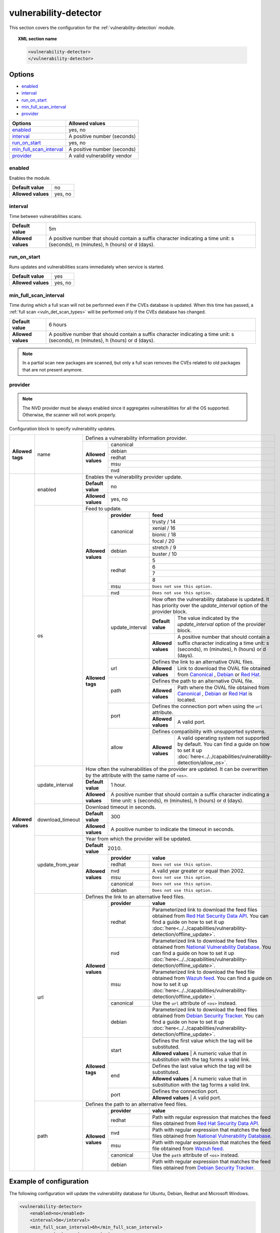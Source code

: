 .. Copyright (C) 2021 Wazuh, Inc.

.. _vuln_detector:

vulnerability-detector
======================

.. versionadded:: 3.2.0

This section covers the configuration for the :ref:`vulnerability-detection` module.

.. topic:: XML section name

	.. code-block:: xml

		<vulnerability-detector>
		</vulnerability-detector>

Options
-------

- `enabled`_
- `interval`_
- `run_on_start`_
- `min_full_scan_interval`_
- `provider`_

+---------------------------+-----------------------------+
| Options                   | Allowed values              |
+===========================+=============================+
| `enabled`_                | yes, no                     |
+---------------------------+-----------------------------+
| `interval`_               | A positive number (seconds) |
+---------------------------+-----------------------------+
| `run_on_start`_           | yes, no                     |
+---------------------------+-----------------------------+
| `min_full_scan_interval`_ | A positive number (seconds) |
+---------------------------+-----------------------------+
| `provider`_               | A valid vulnerability vendor|
+---------------------------+-----------------------------+


enabled
^^^^^^^^

Enables the module.

+--------------------+-----------------------------+
| **Default value**  | no                          |
+--------------------+-----------------------------+
| **Allowed values** | yes, no                     |
+--------------------+-----------------------------+

.. _vuln_det_interval:

interval
^^^^^^^^

Time between vulnerabilities scans.

+--------------------+------------------------------------------------------------------------------------------------------------------------------------------+
| **Default value**  | 5m                                                                                                                                       |
+--------------------+------------------------------------------------------------------------------------------------------------------------------------------+
| **Allowed values** | A positive number that should contain a suffix character indicating a time unit: s (seconds), m (minutes), h (hours) or d (days).        |
+--------------------+------------------------------------------------------------------------------------------------------------------------------------------+

.. _vuln_det_run_on_start:

run_on_start
^^^^^^^^^^^^

Runs updates and vulnerabilities scans immediately when service is started.

+----------------------+-----------+
| **Default value**    | yes       |
+----------------------+-----------+
| **Allowed values**   | yes, no   |
+----------------------+-----------+

.. _vuln_det_min_full_scan_interval:

min_full_scan_interval
^^^^^^^^^^^^^^^^^^^^^^^

Time during which a full scan will not be performed even if the CVEs database is updated. When this time has passed, a :ref:`full scan <vuln_det_scan_types>` will be performed only if the CVEs database has changed.

+----------------------+------------------------------------------------------------------------------------------------------------------------------------+
| **Default value**    | 6 hours                                                                                                                            |
+----------------------+------------------------------------------------------------------------------------------------------------------------------------+
| **Allowed values**   | A positive number that should contain a suffix character indicating a time unit: s (seconds), m (minutes), h (hours) or d (days).  |
+----------------------+------------------------------------------------------------------------------------------------------------------------------------+

.. note:: In a partial scan new packages are scanned, but only a full scan removes the CVEs related to old packages that are not present anymore.


provider
^^^^^^^^

.. note:: The NVD provider must be always enabled since it aggregates vulnerabilities for all the OS supported. Otherwise, the scanner will not work properly.

Configuration block to specify vulnerability updates.

+--------------------+---------------------------+---------------------------------------------------------------------------------------------------------------------------------------------------------------------------------------------------------------------------------------------------------------------------------------------------------------+
|                    |                           | Defines a vulnerability information provider.                                                                                                                                                                                                                                                                 |
|                    |                           +--------------------+------------------------------------------------------------------------------------------------------------------------------------------------------------------------------------------------------------------------------------------------------------------------------------------+
|                    |                           |                    |                                                                                                                                                                                                                                                                                          |
|                    |                           |                    | canonical                                                                                                                                                                                                                                                                                |
|                    |                           |                    |                                                                                                                                                                                                                                                                                          |
|                    |                           |                    +------------------------------------------------------------------------------------------------------------------------------------------------------------------------------------------------------------------------------------------------------------------------------------------+
|                    |                           |                    |                                                                                                                                                                                                                                                                                          |
|                    |                           |                    | debian                                                                                                                                                                                                                                                                                   |
|                    |                           |                    |                                                                                                                                                                                                                                                                                          |
|  **Allowed tags**  | name                      | **Allowed values** +------------------------------------------------------------------------------------------------------------------------------------------------------------------------------------------------------------------------------------------------------------------------------------------+
|                    |                           |                    |                                                                                                                                                                                                                                                                                          |
|                    |                           |                    | redhat                                                                                                                                                                                                                                                                                   |
|                    |                           |                    |                                                                                                                                                                                                                                                                                          |
|                    |                           |                    +------------------------------------------------------------------------------------------------------------------------------------------------------------------------------------------------------------------------------------------------------------------------------------------+
|                    |                           |                    |                                                                                                                                                                                                                                                                                          |
|                    |                           |                    | msu                                                                                                                                                                                                                                                                                      |
|                    |                           |                    |                                                                                                                                                                                                                                                                                          |
|                    |                           |                    +------------------------------------------------------------------------------------------------------------------------------------------------------------------------------------------------------------------------------------------------------------------------------------------+
|                    |                           |                    |                                                                                                                                                                                                                                                                                          |
|                    |                           |                    | nvd                                                                                                                                                                                                                                                                                      |
|                    |                           |                    |                                                                                                                                                                                                                                                                                          |
+--------------------+---------------------------+--------------------+------------------------------------------------------------------------------------------------------------------------------------------------------------------------------------------------------------------------------------------------------------------------------------------+
| **Allowed values** |                           | Enables the vulnerability provider update.                                                                                                                                                                                                                                                                    |
|                    | enabled                   +--------------------+------------------------------------------------------------------------------------------------------------------------------------------------------------------------------------------------------------------------------------------------------------------------------------------+
|                    |                           | **Default value**  | no                                                                                                                                                                                                                                                                                       |
|                    |                           +--------------------+------------------------------------------------------------------------------------------------------------------------------------------------------------------------------------------------------------------------------------------------------------------------------------------+
|                    |                           | **Allowed values** | yes, no                                                                                                                                                                                                                                                                                  |
|                    +---------------------------+--------------------+------------------------------------------------------------------------------------------------------------------------------------------------------------------------------------------------------------------------------------------------------------------------------------------+
|                    |                           | Feed to update.                                                                                                                                                                                                                                                                                               |
|                    | os                        +--------------------+--------------+---------------------------------------------------------------------------------------------------------------------------------------------------------------------------------------------------------------------------------------------------------------------------+
|                    |                           |                    | **provider** | **feed**                                                                                                                                                                                                                                                                  |
|                    |                           |                    +--------------+---------------------------------------------------------------------------------------------------------------------------------------------------------------------------------------------------------------------------------------------------------------------------+
|                    |                           |                    |              | trusty / 14                                                                                                                                                                                                                                                               |
|                    |                           |                    |              +---------------------------------------------------------------------------------------------------------------------------------------------------------------------------------------------------------------------------------------------------------------------------+
|                    |                           |                    |              | xenial / 16                                                                                                                                                                                                                                                               |
|                    |                           |                    | canonical    +---------------------------------------------------------------------------------------------------------------------------------------------------------------------------------------------------------------------------------------------------------------------------+
|                    |                           |                    |              | bionic / 18                                                                                                                                                                                                                                                               |
|                    |                           |                    |              +---------------------------------------------------------------------------------------------------------------------------------------------------------------------------------------------------------------------------------------------------------------------------+
|                    |                           |                    |              | focal / 20                                                                                                                                                                                                                                                                |
|                    |                           | **Allowed values** +--------------+---------------------------------------------------------------------------------------------------------------------------------------------------------------------------------------------------------------------------------------------------------------------------+
|                    |                           |                    |              | stretch / 9                                                                                                                                                                                                                                                               |
|                    |                           |                    | debian       +---------------------------------------------------------------------------------------------------------------------------------------------------------------------------------------------------------------------------------------------------------------------------+
|                    |                           |                    |              | buster / 10                                                                                                                                                                                                                                                               |
|                    |                           |                    +--------------+---------------------------------------------------------------------------------------------------------------------------------------------------------------------------------------------------------------------------------------------------------------------------+
|                    |                           |                    |              | 5                                                                                                                                                                                                                                                                         |
|                    |                           |                    |              +---------------------------------------------------------------------------------------------------------------------------------------------------------------------------------------------------------------------------------------------------------------------------+
|                    |                           |                    | redhat       | 6                                                                                                                                                                                                                                                                         |
|                    |                           |                    |              +---------------------------------------------------------------------------------------------------------------------------------------------------------------------------------------------------------------------------------------------------------------------------+
|                    |                           |                    |              | 7                                                                                                                                                                                                                                                                         |
|                    |                           |                    |              +---------------------------------------------------------------------------------------------------------------------------------------------------------------------------------------------------------------------------------------------------------------------------+
|                    |                           |                    |              | 8                                                                                                                                                                                                                                                                         |
|                    |                           |                    +--------------+---------------------------------------------------------------------------------------------------------------------------------------------------------------------------------------------------------------------------------------------------------------------------+
|                    |                           |                    | msu          | ``Does not use this option.``                                                                                                                                                                                                                                             |
|                    |                           |                    +--------------+---------------------------------------------------------------------------------------------------------------------------------------------------------------------------------------------------------------------------------------------------------------------------+
|                    |                           |                    | nvd          | ``Does not use this option.``                                                                                                                                                                                                                                             |
|                    |                           +--------------------+--------------+------+--------------------------------------------------------------------------------------------------------------------------------------------------------------------------------------------------------------------------------------------------------------------+
|                    |                           | **Allowed tags**   |                     | How often the vulnerability database is updated. It has priority over the `update_interval` option of the provider block.                                                                                                                                          |
|                    |                           |                    |                     +--------------------+-----------------------------------------------------------------------------------------------------------------------------------------------------------------------------------------------------------------------------------------------+
|                    |                           |                    | update_interval     | **Default value**  | The value indicated by the `update_interval` option of the provider block.                                                                                                                                                                    |
|                    |                           |                    |                     +--------------------+-----------------------------------------------------------------------------------------------------------------------------------------------------------------------------------------------------------------------------------------------+
|                    |                           |                    |                     | **Allowed values** | A positive number that should contain a suffix character indicating a time unit: s (seconds), m (minutes), h (hours) or d (days).                                                                                                             |
|                    |                           |                    +---------------------+--------------------+-----------------------------------------------------------------------------------------------------------------------------------------------------------------------------------------------------------------------------------------------+
|                    |                           |                    |                     | Defines the link to an alternative OVAL files.                                                                                                                                                                                                                     |
|                    |                           |                    | url                 +--------------------+-----------------------------------------------------------------------------------------------------------------------------------------------------------------------------------------------------------------------------------------------+
|                    |                           |                    |                     | **Allowed values** | Link to download the OVAL file obtained from `Canonical <https://people.canonical.com/~ubuntu-security/oval>`_ , `Debian <https://www.debian.org/security/oval>`_ or `Red Hat <https://www.redhat.com/security/data/oval/>`_.                 |
|                    |                           |                    +---------------------+--------------------+-----------------------------------------------------------------------------------------------------------------------------------------------------------------------------------------------------------------------------------------------+
|                    |                           |                    |                     | Defines the path to an alternative OVAL file.                                                                                                                                                                                                                      |
|                    |                           |                    | path                +--------------------+-----------------------------------------------------------------------------------------------------------------------------------------------------------------------------------------------------------------------------------------------+
|                    |                           |                    |                     | **Allowed values** | Path where the OVAL file obtained from `Canonical <https://people.canonical.com/~ubuntu-security/oval>`_ , `Debian <https://www.debian.org/security/oval>`_ or `Red Hat <https://www.redhat.com/security/data/oval/>`_ is located.            |
|                    |                           |                    +---------------------+--------------------+-----------------------------------------------------------------------------------------------------------------------------------------------------------------------------------------------------------------------------------------------+
|                    |                           |                    |                     | Defines the connection port when using the ``url`` attribute.                                                                                                                                                                                                      |
|                    |                           |                    | port                +--------------------+-----------------------------------------------------------------------------------------------------------------------------------------------------------------------------------------------------------------------------------------------+
|                    |                           |                    |                     | **Allowed values** | A valid port.                                                                                                                                                                                                                                 |
|                    |                           |                    +---------------------+--------------------+-----------------------------------------------------------------------------------------------------------------------------------------------------------------------------------------------------------------------------------------------+
|                    |                           |                    |                     | Defines compatibility with unsupported systems.                                                                                                                                                                                                                    |
|                    |                           |                    | allow               +--------------------+-----------------------------------------------------------------------------------------------------------------------------------------------------------------------------------------------------------------------------------------------+
|                    |                           |                    |                     | **Allowed values** | A valid operating system not supported by default. You can find a guide on how to set it up :doc:`here<../../capabilities/vulnerability-detection/allow_os>`.                                                                                 |
|                    +---------------------------+--------------------+---------------------+--------------------+-----------------------------------------------------------------------------------------------------------------------------------------------------------------------------------------------------------------------------------------------+
|                    |                           | How often the vulnerabilities of the provider are updated. It can be overwritten by the attribute with the same name of ``<os>``.                                                                                                                                                                             |
|                    |                           +--------------------+------------------------------------------------------------------------------------------------------------------------------------------------------------------------------------------------------------------------------------------------------------------------------------------+
|                    | update_interval           | **Default value**  | 1 hour.                                                                                                                                                                                                                                                                                  |
|                    |                           +--------------------+------------------------------------------------------------------------------------------------------------------------------------------------------------------------------------------------------------------------------------------------------------------------------------------+
|                    |                           | **Allowed values** | A positive number that should contain a suffix character indicating a time unit: s (seconds), m (minutes), h (hours) or d (days).                                                                                                                                                        |
|                    +---------------------------+--------------------+------------------------------------------------------------------------------------------------------------------------------------------------------------------------------------------------------------------------------------------------------------------------------------------+
|                    |                           | Download timeout in seconds.                                                                                                                                                                                                                                                                                  |
|                    |                           +--------------------+------------------------------------------------------------------------------------------------------------------------------------------------------------------------------------------------------------------------------------------------------------------------------------------+
|                    | download_timeout          | **Default value**  | 300                                                                                                                                                                                                                                                                                      |
|                    |                           +--------------------+------------------------------------------------------------------------------------------------------------------------------------------------------------------------------------------------------------------------------------------------------------------------------------------+
|                    |                           | **Allowed values** | A positive number to indicate the timeout in seconds.                                                                                                                                                                                                                                    |
|                    +---------------------------+--------------------+------------------------------------------------------------------------------------------------------------------------------------------------------------------------------------------------------------------------------------------------------------------------------------------+
|                    |                           | Year from which the provider will be updated.                                                                                                                                                                                                                                                                 |
|                    |                           +--------------------+------------------------------------------------------------------------------------------------------------------------------------------------------------------------------------------------------------------------------------------------------------------------------------------+
|                    | update_from_year          | **Default value**  | 2010.                                                                                                                                                                                                                                                                                    |
|                    |                           +--------------------+--------------+---------------------------------------------------------------------------------------------------------------------------------------------------------------------------------------------------------------------------------------------------------------------------+
|                    |                           |                    | **provider** | **value**                                                                                                                                                                                                                                                                 |
|                    |                           |                    +--------------+---------------------------------------------------------------------------------------------------------------------------------------------------------------------------------------------------------------------------------------------------------------------------+
|                    |                           |                    | redhat       | ``Does not use this option.``                                                                                                                                                                                                                                             |
|                    |                           |                    +--------------+---------------------------------------------------------------------------------------------------------------------------------------------------------------------------------------------------------------------------------------------------------------------------+
|                    |                           | **Allowed values** | nvd          |  A valid year greater or equal than 2002.                                                                                                                                                                                                                                 |
|                    |                           |                    +--------------+---------------------------------------------------------------------------------------------------------------------------------------------------------------------------------------------------------------------------------------------------------------------------+
|                    |                           |                    | msu          | ``Does not use this option.``                                                                                                                                                                                                                                             |
|                    |                           |                    +--------------+---------------------------------------------------------------------------------------------------------------------------------------------------------------------------------------------------------------------------------------------------------------------------+
|                    |                           |                    | canonical    | ``Does not use this option.``                                                                                                                                                                                                                                             |
|                    |                           |                    +--------------+---------------------------------------------------------------------------------------------------------------------------------------------------------------------------------------------------------------------------------------------------------------------------+
|                    |                           |                    | debian       | ``Does not use this option.``                                                                                                                                                                                                                                             |
|                    +---------------------------+--------------------+--------------+---------------------------------------------------------------------------------------------------------------------------------------------------------------------------------------------------------------------------------------------------------------------------+
|                    |                           | Defines the link to an alternative feed files.                                                                                                                                                                                                                                                                |
|                    |                           +--------------------+--------------+---------------------------------------------------------------------------------------------------------------------------------------------------------------------------------------------------------------------------------------------------------------------------+
|                    |                           |                    | **provider** | **value**                                                                                                                                                                                                                                                                 |
|                    |                           |                    +--------------+---------------------------------------------------------------------------------------------------------------------------------------------------------------------------------------------------------------------------------------------------------------------------+
|                    |                           |                    | redhat       | Parameterized link to download the feed files obtained from `Red Hat Security Data API <https://access.redhat.com/labsinfo/securitydataapi>`_. You can find a guide on how to set it up :doc:`here<../../capabilities/vulnerability-detection/offline_update>`.           |
|                    |                           |                    +--------------+---------------------------------------------------------------------------------------------------------------------------------------------------------------------------------------------------------------------------------------------------------------------------+
|                    |  url                      | **Allowed values** | nvd          | Parameterized link to download the feed files obtained from `National Vulnerability Database <https://nvd.nist.gov>`_. You can find a guide on how to set it up :doc:`here<../../capabilities/vulnerability-detection/offline_update>`.                                   |
|                    |                           |                    +--------------+---------------------------------------------------------------------------------------------------------------------------------------------------------------------------------------------------------------------------------------------------------------------------+
|                    |                           |                    | msu          | Parameterized link to download the feed file obtained from `Wazuh feed <https://feed.wazuh.com/vulnerability-detector/windows/msu-updates.json.gz>`_. You can find a guide on how to set it up :doc:`here<../../capabilities/vulnerability-detection/offline_update>`.    |
|                    |                           |                    +--------------+---------------------------------------------------------------------------------------------------------------------------------------------------------------------------------------------------------------------------------------------------------------------------+
|                    |                           |                    | canonical    | Use the ``url`` attribute of ``<os>`` instead.                                                                                                                                                                                                                            |
|                    |                           |                    +--------------+---------------------------------------------------------------------------------------------------------------------------------------------------------------------------------------------------------------------------------------------------------------------------+
|                    |                           |                    | debian       | Parameterized link to download the feed files obtained from `Debian Security Tracker <https://security-tracker.debian.org>`_. You can find a guide on how to set it up :doc:`here<../../capabilities/vulnerability-detection/offline_update>`.                            |
|                    |                           +--------------------+--------------+---------------------------------------------------------------------------------------------------------------------------------------------------------------------------------------------------------------------------------------------------------------------------+
|                    |                           |                    |              | Defines the first value which the tag will be substituted.                                                                                                                                                                                                                |
|                    |                           |                    | start        +---------------------------------------------------------------------------------------------------------------------------------------------------------------------------------------------------------------------------------------------------------------------------+
|                    |                           |                    |              | **Allowed values** | A numeric value that in substitution with the tag forms a valid link.                                                                                                                                                                                |
|                    |                           | **Allowed tags**   +--------------+---------------------------------------------------------------------------------------------------------------------------------------------------------------------------------------------------------------------------------------------------------------------------+
|                    |                           |                    |              | Defines the last value which the tag will be substituted.                                                                                                                                                                                                                 |
|                    |                           |                    | end          +---------------------------------------------------------------------------------------------------------------------------------------------------------------------------------------------------------------------------------------------------------------------------+
|                    |                           |                    |              | **Allowed values** | A numeric value that in substitution with the tag forms a valid link.                                                                                                                                                                                |
|                    |                           |                    +--------------+---------------------------------------------------------------------------------------------------------------------------------------------------------------------------------------------------------------------------------------------------------------------------+
|                    |                           |                    |              | Defines the connection port.                                                                                                                                                                                                                                              |
|                    |                           |                    | port         +---------------------------------------------------------------------------------------------------------------------------------------------------------------------------------------------------------------------------------------------------------------------------+
|                    |                           |                    |              | **Allowed values** | A valid port.                                                                                                                                                                                                                                        |
|                    +---------------------------+--------------------+--------------+---------------------------------------------------------------------------------------------------------------------------------------------------------------------------------------------------------------------------------------------------------------------------+
|                    |                           | Defines the path to an alternative feed files.                                                                                                                                                                                                                                                                |
|                    |                           +--------------------+--------------+---------------------------------------------------------------------------------------------------------------------------------------------------------------------------------------------------------------------------------------------------------------------------+
|                    |                           |                    | **provider** | **value**                                                                                                                                                                                                                                                                 |
|                    |                           |                    +--------------+---------------------------------------------------------------------------------------------------------------------------------------------------------------------------------------------------------------------------------------------------------------------------+
|                    |                           |                    | redhat       |  Path with regular expression that matches the feed files obtained from `Red Hat Security Data API <https://access.redhat.com/labsinfo/securitydataapi>`_.                                                                                                                |
|                    |                           |                    +--------------+---------------------------------------------------------------------------------------------------------------------------------------------------------------------------------------------------------------------------------------------------------------------------+
|                    |  path                     | **Allowed values** | nvd          |  Path with regular expression that matches the feed files obtained from `National Vulnerability Database <https://nvd.nist.gov>`_.                                                                                                                                        |
|                    |                           |                    +--------------+---------------------------------------------------------------------------------------------------------------------------------------------------------------------------------------------------------------------------------------------------------------------------+
|                    |                           |                    | msu          |  Path with regular expression that matches the feed file obtained from `Wazuh feed <https://feed.wazuh.com/vulnerability-detector/windows/msu-updates.json.gz>`_.                                                                                                         |
|                    |                           |                    +--------------+---------------------------------------------------------------------------------------------------------------------------------------------------------------------------------------------------------------------------------------------------------------------------+
|                    |                           |                    | canonical    |  Use the ``path`` attribute of ``<os>`` instead.                                                                                                                                                                                                                          |
|                    |                           |                    +--------------+---------------------------------------------------------------------------------------------------------------------------------------------------------------------------------------------------------------------------------------------------------------------------+
|                    |                           |                    | debian       |  Path with regular expression that matches the feed files obtained from `Debian Security Tracker <https://security-tracker.debian.org>`_.                                                                                                                                 |
+--------------------+---------------------------+--------------------+--------------+---------------------------------------------------------------------------------------------------------------------------------------------------------------------------------------------------------------------------------------------------------------------------+

Example of configuration
------------------------

The following configuration will update the vulnerability database for Ubuntu, Debian, Redhat and Microsoft Windows.

.. code-block:: xml

    <vulnerability-detector>
        <enabled>no</enabled>
        <interval>5m</interval>
        <min_full_scan_interval>6h</min_full_scan_interval>
        <run_on_start>yes</run_on_start>

        <!-- Ubuntu OS vulnerabilities -->
        <provider name="canonical">
          <enabled>no</enabled>
          <os>trusty</os>
          <os>xenial</os>
          <os>bionic</os>
          <os>focal</os>
          <update_interval>1h</update_interval>
        </provider>

        <!-- Debian OS vulnerabilities -->
        <provider name="debian">
          <enabled>no</enabled>
          <os>stretch</os>
          <os>buster</os>
          <update_interval>1h</update_interval>
        </provider>

        <!-- RedHat OS vulnerabilities -->
        <provider name="redhat">
          <enabled>no</enabled>
          <os>5</os>
          <os>6</os>
          <os>7</os>
          <os>8</os>
          <update_interval>1h</update_interval>
        </provider>

        <!-- Windows OS vulnerabilities -->
        <provider name="msu">
          <enabled>yes</enabled>
          <update_interval>1h</update_interval>
        </provider>

        <!-- Aggregate vulnerabilities -->
        <provider name="nvd">
          <enabled>yes</enabled>
          <update_from_year>2010</update_from_year>
          <update_interval>1h</update_interval>
        </provider>

    </vulnerability-detector>


.. note:: See the :doc:`Vulnerability detector section<../../capabilities/vulnerability-detection/index>` to obtain more information about this module.
